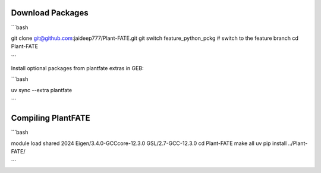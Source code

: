 Download Packages
===============

```bash

git clone git@github.com:jaideep777/Plant-FATE.git
git switch feature_python_pckg  # switch to the feature branch
cd Plant-FATE

```

Install optional packages from plantfate extras in GEB:

```bash

uv sync --extra plantfate

```


Compiling PlantFATE
=====================

```bash

module load shared 2024 Eigen/3.4.0-GCCcore-12.3.0 GSL/2.7-GCC-12.3.0
cd Plant-FATE
make all
uv pip install ../Plant-FATE/

```